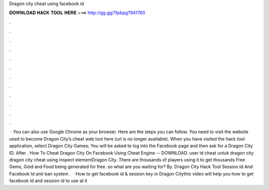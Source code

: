 Dragon city cheat using facebook id

𝐃𝐎𝐖𝐍𝐋𝐎𝐀𝐃 𝐇𝐀𝐂𝐊 𝐓𝐎𝐎𝐋 𝐇𝐄𝐑𝐄 ===> http://gg.gg/11pbpg?941760

.

.

.

.

.

.

.

.

.

.

.

.

 · You can also use Google Chrome as your browser. Here are the steps you can follow. You need to visit the website used to become Dragon City’s cheat web tool here (url is no longer available). When you have visited the hack tool application, select Dragon City Games; You will be asked to log into the Facebook page and then ask for a Dragon City ID. After . How To Cheat Dragon City On Facebook Using Cheat Engine -- DOWNLOAD. user id cheat untuk dragon city dragon city cheat using inspect elementDragon City. There are thousands of players using it to get thousands Free Gems, Gold and Food being generated for free. so what are you waiting for? By. Dragon City Hack Tool Session Id And Facebook Id anti ban system .  · How to get facebook id & session key in Dragon Citythis video will help you how to get facebook Id and session id to use at it 